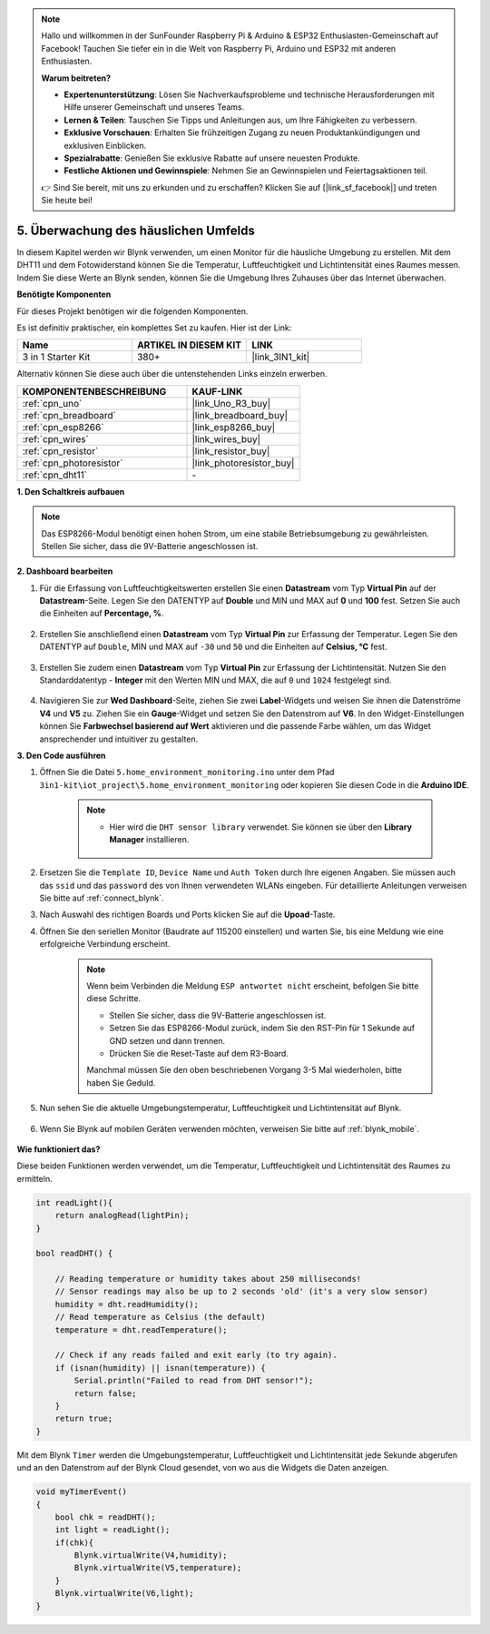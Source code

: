 .. note::

    Hallo und willkommen in der SunFounder Raspberry Pi & Arduino & ESP32 Enthusiasten-Gemeinschaft auf Facebook! Tauchen Sie tiefer ein in die Welt von Raspberry Pi, Arduino und ESP32 mit anderen Enthusiasten.

    **Warum beitreten?**

    - **Expertenunterstützung**: Lösen Sie Nachverkaufsprobleme und technische Herausforderungen mit Hilfe unserer Gemeinschaft und unseres Teams.
    - **Lernen & Teilen**: Tauschen Sie Tipps und Anleitungen aus, um Ihre Fähigkeiten zu verbessern.
    - **Exklusive Vorschauen**: Erhalten Sie frühzeitigen Zugang zu neuen Produktankündigungen und exklusiven Einblicken.
    - **Spezialrabatte**: Genießen Sie exklusive Rabatte auf unsere neuesten Produkte.
    - **Festliche Aktionen und Gewinnspiele**: Nehmen Sie an Gewinnspielen und Feiertagsaktionen teil.

    👉 Sind Sie bereit, mit uns zu erkunden und zu erschaffen? Klicken Sie auf [|link_sf_facebook|] und treten Sie heute bei!

.. _iot_home:

5. Überwachung des häuslichen Umfelds
============================================================

In diesem Kapitel werden wir Blynk verwenden, um einen Monitor für die häusliche Umgebung zu erstellen.
Mit dem DHT11 und dem Fotowiderstand können Sie die Temperatur, Luftfeuchtigkeit und Lichtintensität eines Raumes messen.
Indem Sie diese Werte an Blynk senden, können Sie die Umgebung Ihres Zuhauses über das Internet überwachen.

**Benötigte Komponenten**

Für dieses Projekt benötigen wir die folgenden Komponenten.

Es ist definitiv praktischer, ein komplettes Set zu kaufen. Hier ist der Link:

.. list-table::
    :widths: 20 20 20
    :header-rows: 1

    *   - Name	
        - ARTIKEL IN DIESEM KIT
        - LINK
    *   - 3 in 1 Starter Kit
        - 380+
        - |link_3IN1_kit|

Alternativ können Sie diese auch über die untenstehenden Links einzeln erwerben.

.. list-table::
    :widths: 30 20
    :header-rows: 1

    *   - KOMPONENTENBESCHREIBUNG
        - KAUF-LINK

    *   - :ref:`cpn_uno`
        - |link_Uno_R3_buy|
    *   - :ref:`cpn_breadboard`
        - |link_breadboard_buy|
    *   - :ref:`cpn_esp8266`
        - |link_esp8266_buy|
    *   - :ref:`cpn_wires`
        - |link_wires_buy|
    *   - :ref:`cpn_resistor`
        - |link_resistor_buy|
    *   - :ref:`cpn_photoresistor`
        - |link_photoresistor_buy|
    *   - :ref:`cpn_dht11`
        - \-

**1. Den Schaltkreis aufbauen**

.. note::

    Das ESP8266-Modul benötigt einen hohen Strom, um eine stabile Betriebsumgebung zu gewährleisten. Stellen Sie sicher, dass die 9V-Batterie angeschlossen ist.

.. image:: img/wiring_dht11.jpg

**2. Dashboard bearbeiten**

#. Für die Erfassung von Luftfeuchtigkeitswerten erstellen Sie einen **Datastream** vom Typ **Virtual Pin** auf der **Datastream**-Seite. Legen Sie den DATENTYP auf **Double** und MIN und MAX auf **0** und **100** fest. Setzen Sie auch die Einheiten auf **Percentage, %**.

    .. image:: img/sp220610_145748.png

#. Erstellen Sie anschließend einen **Datastream** vom Typ **Virtual Pin** zur Erfassung der Temperatur. Legen Sie den DATENTYP auf ``Double``, MIN und MAX auf ``-30`` und ``50`` und die Einheiten auf **Celsius, °C** fest.

    .. image:: img/sp220610_145811.png

#. Erstellen Sie zudem einen **Datastream** vom Typ **Virtual Pin** zur Erfassung der Lichtintensität. Nutzen Sie den Standarddatentyp - **Integer** mit den Werten MIN und MAX, die auf ``0`` und ``1024`` festgelegt sind.

    .. image:: img/sp220610_145834.png

#. Navigieren Sie zur **Wed Dashboard**-Seite, ziehen Sie zwei **Label**-Widgets und weisen Sie ihnen die Datenströme **V4** und **V5** zu. Ziehen Sie ein **Gauge**-Widget und setzen Sie den Datenstrom auf **V6**. In den Widget-Einstellungen können Sie **Farbwechsel basierend auf Wert** aktivieren und die passende Farbe wählen, um das Widget ansprechender und intuitiver zu gestalten.

.. image:: img/sp220610_150400.png
    :align: center



**3. Den Code ausführen**

#. Öffnen Sie die Datei ``5.home_environment_monitoring.ino`` unter dem Pfad ``3in1-kit\iot_project\5.home_environment_monitoring`` oder kopieren Sie diesen Code in die **Arduino IDE**.

    .. note::

        * Hier wird die ``DHT sensor library`` verwendet. Sie können sie über den **Library Manager** installieren.

            .. image:: ../img/lib_dht11.png

    .. raw:: html
        
        <iframe src=https://create.arduino.cc/editor/sunfounder01/4f0ad85e-8aff-4df9-99dd-c6741aed8219/preview?embed style="height:510px;width:100%;margin:10px 0" frameborder=0></iframe>

#. Ersetzen Sie die ``Template ID``, ``Device Name`` und ``Auth Token`` durch Ihre eigenen Angaben. Sie müssen auch das ``ssid`` und das ``password`` des von Ihnen verwendeten WLANs eingeben. Für detaillierte Anleitungen verweisen Sie bitte auf :ref:`connect_blynk`.
#. Nach Auswahl des richtigen Boards und Ports klicken Sie auf die **Upoad**-Taste.

#. Öffnen Sie den seriellen Monitor (Baudrate auf 115200 einstellen) und warten Sie, bis eine Meldung wie eine erfolgreiche Verbindung erscheint.

    .. image:: img/2_ready.png

    .. note::

        Wenn beim Verbinden die Meldung ``ESP antwortet nicht`` erscheint, befolgen Sie bitte diese Schritte.

        * Stellen Sie sicher, dass die 9V-Batterie angeschlossen ist.
        * Setzen Sie das ESP8266-Modul zurück, indem Sie den RST-Pin für 1 Sekunde auf GND setzen und dann trennen.
        * Drücken Sie die Reset-Taste auf dem R3-Board.

        Manchmal müssen Sie den oben beschriebenen Vorgang 3-5 Mal wiederholen, bitte haben Sie Geduld.

#. Nun sehen Sie die aktuelle Umgebungstemperatur, Luftfeuchtigkeit und Lichtintensität auf Blynk.

    .. image:: img/sp220610_150400.png
        :align: center

#. Wenn Sie Blynk auf mobilen Geräten verwenden möchten, verweisen Sie bitte auf :ref:`blynk_mobile`.

    .. image:: img/mobile_home.jpg

**Wie funktioniert das?**

Diese beiden Funktionen werden verwendet, um die Temperatur, Luftfeuchtigkeit und Lichtintensität des Raumes zu ermitteln.


.. code-block:: arduino

    int readLight(){
        return analogRead(lightPin);
    }

    bool readDHT() {

        // Reading temperature or humidity takes about 250 milliseconds!
        // Sensor readings may also be up to 2 seconds 'old' (it's a very slow sensor)
        humidity = dht.readHumidity();
        // Read temperature as Celsius (the default)
        temperature = dht.readTemperature();

        // Check if any reads failed and exit early (to try again).
        if (isnan(humidity) || isnan(temperature)) {
            Serial.println("Failed to read from DHT sensor!");
            return false;
        }
        return true;
    }

Mit dem Blynk ``Timer`` werden die Umgebungstemperatur, Luftfeuchtigkeit und Lichtintensität jede Sekunde abgerufen und an den Datenstrom auf der Blynk Cloud gesendet, von wo aus die Widgets die Daten anzeigen.

.. code-block:: arduino

    void myTimerEvent()
    {
        bool chk = readDHT();
        int light = readLight();
        if(chk){
            Blynk.virtualWrite(V4,humidity);
            Blynk.virtualWrite(V5,temperature);
        }
        Blynk.virtualWrite(V6,light);
    }
